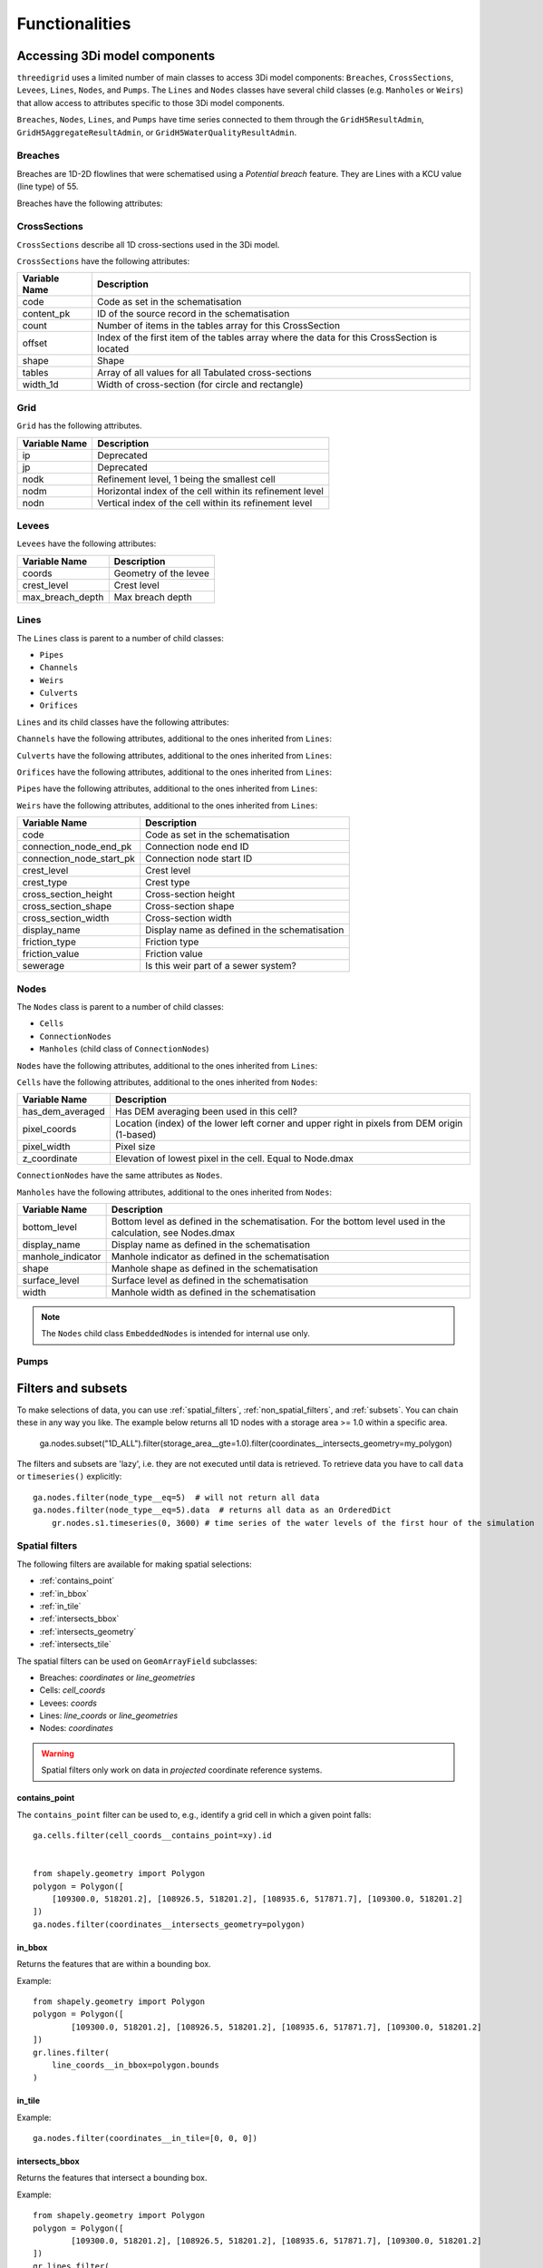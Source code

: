 Functionalities
===============

.. todo::
	Include inheritance diagrams: https://www.sphinx-doc.org/en/master/usage/extensions/inheritance.html

.. _threedimodel_components:

Accessing 3Di model components
------------------------------

``threedigrid`` uses a limited number of main classes to access 3Di model components: ``Breaches``, ``CrossSections``, ``Levees``, ``Lines``, ``Nodes``, and ``Pumps``. The ``Lines`` and ``Nodes`` classes have several child classes (e.g. ``Manholes`` or ``Weirs``) that allow access to attributes specific to those 3Di model components.

``Breaches``, ``Nodes``, ``Lines``, and ``Pumps`` have time series connected to them through the ``GridH5ResultAdmin``, ``GridH5AggregateResultAdmin``, or ``GridH5WaterQualityResultAdmin``. 

.. _breaches:

Breaches
^^^^^^^^

Breaches are 1D-2D flowlines that were schematised using a *Potential breach* feature. They are Lines with a KCU value (line type) of 55.

Breaches have the following attributes:

+-------------------+--------------------------------------------------------+
| Variable Name     | Description                                            |
+===================+========================================================+
| code              | Code as set in the schematisation                      |
+-------------------+--------------------------------------------------------+
| content_pk        | ID of the source record in the schematisation          |
+-------------------+--------------------------------------------------------+
| coordinates       | Coordinates of the start and end nodes                 |
+-------------------+--------------------------------------------------------+
| display_name      | Display name as defined in the schematisation          |
+-------------------+--------------------------------------------------------+
| kcu               | Line type                                              |
+-------------------+--------------------------------------------------------+
| levbr             | Breach width                                           |
+-------------------+--------------------------------------------------------+
| levl              | Exchange level                                         |
+-------------------+--------------------------------------------------------+
| levmat            | Levee material                                         |
+-------------------+--------------------------------------------------------+
| line_geometries   | Geometry of the breach line (start node to end node)   |
+-------------------+--------------------------------------------------------+
| seq_ids           | *Deprecated*                                             |
+-------------------+--------------------------------------------------------+


CrossSections
^^^^^^^^^^^^^

``CrossSections`` describe all 1D cross-sections used in the 3Di model.

``CrossSections`` have the following attributes:

+------------+-------------------------------------------------------------+
| Variable   | Description                                                 |
| Name       |                                                             |
+============+=============================================================+
| code       | Code as set in the schematisation                           |
+------------+-------------------------------------------------------------+
| content_pk | ID of the source record in the schematisation               |
+------------+-------------------------------------------------------------+
| count      | Number of items in the tables array for this CrossSection   |
+------------+-------------------------------------------------------------+
| offset     | Index of the first item of the tables array where the data  |
|            | for this CrossSection is located                            |
+------------+-------------------------------------------------------------+
| shape      | Shape                                                       |
+------------+-------------------------------------------------------------+
| tables     | Array of all values for all Tabulated cross-sections        |
+------------+-------------------------------------------------------------+
| width_1d   | Width of cross-section (for circle and rectangle)           |
+------------+-------------------------------------------------------------+

Grid
^^^^

``Grid`` has the following attributes.

+----------+----------------------------------------------------------+
| Variable | Description                                              |
| Name     |                                                          |
+==========+==========================================================+
| ip       | Deprecated                                               |
+----------+----------------------------------------------------------+
| jp       | Deprecated                                               |
+----------+----------------------------------------------------------+
| nodk     | Refinement level, 1 being the smallest cell              |
+----------+----------------------------------------------------------+
| nodm     | Horizontal index of the cell within its refinement level |
+----------+----------------------------------------------------------+
| nodn     | Vertical index of the cell within its refinement level   |
+----------+----------------------------------------------------------+



Levees
^^^^^^

.. todo::
    
	Is this still used or Deprecated?
  
``Levees`` have the following attributes:
    
+-------------------+---------------------------+
| Variable Name     | Description               |
+===================+===========================+
| coords            | Geometry of the levee     |
+-------------------+---------------------------+
| crest_level       | Crest level               |
+-------------------+---------------------------+
| max_breach_depth  | Max breach depth          |
+-------------------+---------------------------+


Lines
^^^^^

The ``Lines`` class is parent to a number of child classes:

- ``Pipes``
- ``Channels``
- ``Weirs``
- ``Culverts``
- ``Orifices``

``Lines`` and its child classes have the following attributes:

+---------------------------------+-------------------------------------------------------------------------------------------------------------------+
| Variable name                   | Description                                                                                                       |
+=================================+===================================================================================================================+
| content_pk                      | ID of the source feature in the schematisation                                                                     |
+---------------------------------+-------------------------------------------------------------------------------------------------------------------+
| content_type                    | Source table in the schematisation                                                                                 |
+---------------------------------+-------------------------------------------------------------------------------------------------------------------+
| cross_pix_coords                | Location (index) of the lower left corner and upper right of the pixels at the cross-section in pixels from DEM origin (1-based) |
+---------------------------------+-------------------------------------------------------------------------------------------------------------------+
| cross_weight                    | Relative distance between cross1 and cross2 (counting from cross1)                                                 |
+---------------------------------+-------------------------------------------------------------------------------------------------------------------+
| cross1                          | ID of CrossSection 1. See also Lines.cross_weight                                                                  |
+---------------------------------+-------------------------------------------------------------------------------------------------------------------+
| cross2                          | ID of CrossSection 2. See also Lines.cross_weight                                                                  |
+---------------------------------+-------------------------------------------------------------------------------------------------------------------+
| discharge_coefficient_negative  | Positive discharge coefficient                                                                                     |
+---------------------------------+-------------------------------------------------------------------------------------------------------------------+
| discharge_coefficient_positive  | Negative discharge coefficient                                                                                     |
+---------------------------------+-------------------------------------------------------------------------------------------------------------------+
| dpumax                          | Exchange level as used by the computational core                                                                    |
+---------------------------------+-------------------------------------------------------------------------------------------------------------------+
| ds1d                            | Geometrical length of the line (used to calculate gradient)                                                        |
+---------------------------------+-------------------------------------------------------------------------------------------------------------------+
| ds1d_half                       | Distance from start of the line to the velocity point (relevant for embedded flowlines only)                       |
+---------------------------------+-------------------------------------------------------------------------------------------------------------------+
| flod                            | Obstacle height at cross-section (2D).                                                                              |
+---------------------------------+-------------------------------------------------------------------------------------------------------------------+
| flou                            | Obstacle height at cross-section (2D).                                                                              |
+---------------------------------+-------------------------------------------------------------------------------------------------------------------+
| invert_level_end_point          | Invert level at the end of the line                                                                                 |
+---------------------------------+-------------------------------------------------------------------------------------------------------------------+
| invert_level_start_point        | Invert level at the start of the line                                                                               |
+---------------------------------+-------------------------------------------------------------------------------------------------------------------+
| kcu                             | Line type                                                                                                           |
+---------------------------------+-------------------------------------------------------------------------------------------------------------------+
| lik                             | Refinement level, 1 being the smallest cell. For internal use only.                                                 |
+---------------------------------+-------------------------------------------------------------------------------------------------------------------+
| line                            | IDs of start and end nodes                                                                                          |
+---------------------------------+-------------------------------------------------------------------------------------------------------------------+
| line_coords                     | Coordinates of the start and end nodes                                                                              |
+---------------------------------+-------------------------------------------------------------------------------------------------------------------+
| line_geometries                 | (Relevant part of the) geometry of this element as set in the schematisation.                                       |
+---------------------------------+-------------------------------------------------------------------------------------------------------------------+
| sewerage                        | Is this part of a sewer system?                                                                                     |
+---------------------------------+-------------------------------------------------------------------------------------------------------------------+
| sewerage_type                   | Sewerage type                                                                                                       |
+---------------------------------+-------------------------------------------------------------------------------------------------------------------+
| zoom_category                   | Zoom category                                                                                                       |
+---------------------------------+-------------------------------------------------------------------------------------------------------------------+


``Channels`` have the following attributes, additional to the ones inherited from ``Lines``:

+--------------------------+-------------------------------+
| Variable name            | Description                   |
+==========================+===============================+
| calculation_type         | Calculation type              |
+--------------------------+-------------------------------+
| code                     | Code as set in the schematisation |
+--------------------------+-------------------------------+
| connection_node_end_pk   | Connection node end ID        |
+--------------------------+-------------------------------+
| connection_node_start_pk | Connection node start ID      |
+--------------------------+-------------------------------+
| discharge_coefficient    | Discharge coefficient         |
+--------------------------+-------------------------------+
| dist_calc_points         | Calculation point distance    |
+--------------------------+-------------------------------+

``Culverts`` have the following attributes, additional to the ones inherited from ``Lines``:

+--------------------------+-----------------------------------------+
| Variable Name            | Description                             |
+==========================+=========================================+
| calculation_type         | Calculation type                        |
+--------------------------+-----------------------------------------+
| code                     | Code as set in the schematisation       |
+--------------------------+-----------------------------------------+
| connection_node_end_pk   | Connection node end ID                  |
+--------------------------+-----------------------------------------+
| connection_node_start_pk | Connection node start ID                |
+--------------------------+-----------------------------------------+
| cross_section_height     | Cross-section height                    |
+--------------------------+-----------------------------------------+
| cross_section_shape      | Cross-section shape                     |
+--------------------------+-----------------------------------------+
| cross_section_width      | Cross-section width                     |
+--------------------------+-----------------------------------------+
| display_name             | Display name as defined in the schematisation |
+--------------------------+-----------------------------------------+
| dist_calc_points         | Calculation point distance              |
+--------------------------+-----------------------------------------+
| friction_type            | Friction type                           |
+--------------------------+-----------------------------------------+
| friction_value           | Friction value                          |
+--------------------------+-----------------------------------------+


``Orifices`` have the following attributes, additional to the ones inherited from ``Lines``:

+--------------------------+-----------------------------------------+
| Variable Name            | Description                             |
+==========================+=========================================+
| connection_node_end_pk   | Connection node end ID                  |
+--------------------------+-----------------------------------------+
| connection_node_start_pk | Connection node start ID                |
+--------------------------+-----------------------------------------+
| crest_level              | Crest level                             |
+--------------------------+-----------------------------------------+
| crest_type               | Crest type                              |
+--------------------------+-----------------------------------------+
| display_name             | Display name as defined in the schematisation |
+--------------------------+-----------------------------------------+
| friction_type            | Friction type                           |
+--------------------------+-----------------------------------------+
| friction_value           | Friction value                          |
+--------------------------+-----------------------------------------+
| sewerage                 | Code as set in the schematisation       |
+--------------------------+-----------------------------------------+


``Pipes`` have the following attributes, additional to the ones inherited from ``Lines``:

+--------------------------+-------------------------------------------+
| Variable Name            | Description                               |
+==========================+===========================================+
| calculation_type         | Calculation type                          |
+--------------------------+-------------------------------------------+
| connection_node_end_pk   | Connection node end ID                    |
+--------------------------+-------------------------------------------+
| connection_node_start_pk | Connection node start ID                  |
+--------------------------+-------------------------------------------+
| cross_section_height     | Cross-section height                      |
+--------------------------+-------------------------------------------+
| cross_section_shape      | Cross-section shape                       |
+--------------------------+-------------------------------------------+
| cross_section_width      | Cross-section width                       |
+--------------------------+-------------------------------------------+
| discharge_coefficient    | Discharge coefficient                     |
+--------------------------+-------------------------------------------+
| display_name             | Display name as defined in the schematisation |
+--------------------------+-------------------------------------------+
| friction_type            | Friction type                             |
+--------------------------+-------------------------------------------+
| friction_value           | Friction value                            |
+--------------------------+-------------------------------------------+
| material                 | Pipe material                             |
+--------------------------+-------------------------------------------+
| sewerage_type            | Sewerage type                             |
+--------------------------+-------------------------------------------+


``Weirs`` have the following attributes, additional to the ones inherited from ``Lines``:

+--------------------------+------------------------------------------------+
| Variable Name            | Description                                    |
+==========================+================================================+
| code                     | Code as set in the schematisation              |
+--------------------------+------------------------------------------------+
| connection_node_end_pk   | Connection node end ID                         |
+--------------------------+------------------------------------------------+
| connection_node_start_pk | Connection node start ID                       |
+--------------------------+------------------------------------------------+
| crest_level              | Crest level                                    |
+--------------------------+------------------------------------------------+
| crest_type               | Crest type                                     |
+--------------------------+------------------------------------------------+
| cross_section_height     | Cross-section height                           |
+--------------------------+------------------------------------------------+
| cross_section_shape      | Cross-section shape                            |
+--------------------------+------------------------------------------------+
| cross_section_width      | Cross-section width                            |
+--------------------------+------------------------------------------------+
| display_name             | Display name as defined in the schematisation  |
+--------------------------+------------------------------------------------+
| friction_type            | Friction type                                  |
+--------------------------+------------------------------------------------+
| friction_value           | Friction value                                 |
+--------------------------+------------------------------------------------+
| sewerage                 | Is this weir part of a sewer system?           |
+--------------------------+------------------------------------------------+


Nodes
^^^^^

The ``Nodes`` class is parent to a number of child classes:

- ``Cells``
- ``ConnectionNodes``
- ``Manholes`` (child class of ``ConnectionNodes``)

``Nodes`` have the following attributes, additional to the ones inherited from ``Lines``:

+------------------------+----------------------------------------------------------------------------------------------------------------+
| Variable Name          | Description                                                                                                    |
+========================+================================================================================================================+
| calculation_type       | Calculation type                                                                                               |
+------------------------+----------------------------------------------------------------------------------------------------------------+
| cell_coords            | Cell coordinates                                                                                               |
+------------------------+----------------------------------------------------------------------------------------------------------------+
| content_pk             | Connection node ID                                                                                             |
+------------------------+----------------------------------------------------------------------------------------------------------------+
| coordinates            | Node coordinates                                                                                               |
+------------------------+----------------------------------------------------------------------------------------------------------------+
| dimp                   | Impervious surface level (interflow)                                                                           |
+------------------------+----------------------------------------------------------------------------------------------------------------+
| dmax                   | Bottom level. May differ from Manhole.bottom_level e.g. if all pipes connected to this node have a higher invert level. For 2D: elevation of lowest pixel in the cell. |
+------------------------+----------------------------------------------------------------------------------------------------------------+
| drain_level            | Drain level as defined in the schematisation. May be different from the actual exchange level (see Lines.dpumax). Only relevant if models is purely 1D. In all other cases, use Lines.dpumax). |
+------------------------+----------------------------------------------------------------------------------------------------------------+
| initial_waterlevel     | Initial water level as defined in the schematisation.                                                           |
+------------------------+----------------------------------------------------------------------------------------------------------------+
| is_manhole             | Is this node a manhole                                                                                          |
+------------------------+----------------------------------------------------------------------------------------------------------------+
| node_type              | Node type                                                                                                      |
+------------------------+----------------------------------------------------------------------------------------------------------------+
| seq_id                 | Deprecated                                                                                                     |
+------------------------+----------------------------------------------------------------------------------------------------------------+
| storage_area           | Storage area as defined in the schematisation. May be different from the actual/total storage area (see Nodes.sumax) |
+------------------------+----------------------------------------------------------------------------------------------------------------+
| sumax                  | Maximum surface area (wet surface area when entire cell/node is wet)                                           |
+------------------------+----------------------------------------------------------------------------------------------------------------+
| zoom_category          | Zoom category                                                                                                  |
+------------------------+----------------------------------------------------------------------------------------------------------------+


``Cells`` have the following attributes, additional to the ones inherited from ``Nodes``:

+-------------------+------------------------------------------------------------------------------------------------------------------+
| Variable Name     | Description                                                                                                      |
+===================+==================================================================================================================+
| has_dem_averaged  | Has DEM averaging been used in this cell?                                                                        |
+-------------------+------------------------------------------------------------------------------------------------------------------+
| pixel_coords      | Location (index) of the lower left corner and upper right in pixels from DEM origin (1-based)                    |
+-------------------+------------------------------------------------------------------------------------------------------------------+
| pixel_width       | Pixel size                                                                                                       |
+-------------------+------------------------------------------------------------------------------------------------------------------+
| z_coordinate      | Elevation of lowest pixel in the cell. Equal to Node.dmax                                                        |
+-------------------+------------------------------------------------------------------------------------------------------------------+


``ConnectionNodes`` have the same attributes as ``Nodes``.

``Manholes`` have the following attributes, additional to the ones inherited from ``Nodes``:

+-------------------+----------------------------------------------------------------------------------+
| Variable Name     | Description                                                                      |
+===================+==================================================================================+
| bottom_level      | Bottom level as defined in the schematisation. For the bottom level used in the  |
|                   | calculation, see Nodes.dmax                                                      |
+-------------------+----------------------------------------------------------------------------------+
| display_name      | Display name as defined in the schematisation                                    |
+-------------------+----------------------------------------------------------------------------------+
| manhole_indicator | Manhole indicator as defined in the schematisation                               |
+-------------------+----------------------------------------------------------------------------------+
| shape             | Manhole shape as defined in the schematisation                                   |
+-------------------+----------------------------------------------------------------------------------+
| surface_level     | Surface level as defined in the schematisation                                   |
+-------------------+----------------------------------------------------------------------------------+
| width             | Manhole width as defined in the schematisation                                   |
+-------------------+----------------------------------------------------------------------------------+

.. note::
    The ``Nodes`` child class ``EmbeddedNodes`` is intended for internal use only.

Pumps
^^^^^

+-------------------+-----------------------------------------------------------------------------------------+
| Variable Name     | Description                                                                             |
+===================+=========================================================================================+
| bottom_level      | Bottom level of the start node                                                          |
+-------------------+-----------------------------------------------------------------------------------------+
| capacity          | Pump capacity                                                                           |
+-------------------+-----------------------------------------------------------------------------------------+
| content_pk        | ID of the source record in the schematisation                                           |
+-------------------+-----------------------------------------------------------------------------------------+
| coordinates       | Coordinates is the centroid of node_coordinates if both are set, else the one that is set. |
+-------------------+-----------------------------------------------------------------------------------------+
| display_name      | Display name as defined in the schematisation                                           |
+-------------------+-----------------------------------------------------------------------------------------+
| lower_stop_level  | Pump lower stop level                                                                   |
+-------------------+-----------------------------------------------------------------------------------------+
| node_coordinates  | ``[[node1_x], [node1_y], [node2_x], [node2_y]]`` ``-9999`` if nodeX_id is -9999         |
+-------------------+-----------------------------------------------------------------------------------------+
| node1_id          | Start node id                                                                           |
+-------------------+-----------------------------------------------------------------------------------------+
| node2_id          | End node id                                                                             |
+-------------------+-----------------------------------------------------------------------------------------+
| start_level       | Pump start level                                                                        |
+-------------------+-----------------------------------------------------------------------------------------+
| type              | Pump type                                                                               |
+-------------------+-----------------------------------------------------------------------------------------+
| zoom_category     | Zoom category                                                                           |
+-------------------+-----------------------------------------------------------------------------------------+



Filters and subsets
-------------------

To make selections of data, you can use :ref:`spatial_filters`, :ref:`non_spatial_filters`, and :ref:`subsets`. You can chain these in any way you like. The example below returns all 1D nodes with a storage area >= 1.0 within a specific area.

	ga.nodes.subset("1D_ALL").filter(storage_area__gte=1.0).filter(coordinates__intersects_geometry=my_polygon)

The filters and subsets are 'lazy', i.e. they are not executed until data is retrieved. To retrieve data you have to call ``data`` or ``timeseries()`` explicitly::

    ga.nodes.filter(node_type__eq=5)  # will not return all data
    ga.nodes.filter(node_type__eq=5).data  # returns all data as an OrderedDict
	gr.nodes.s1.timeseries(0, 3600) # time series of the water levels of the first hour of the simulation


.. _spatial_filters:

Spatial filters
^^^^^^^^^^^^^^^

The following filters are available for making spatial selections:

- :ref:`contains_point`
- :ref:`in_bbox`
- :ref:`in_tile`
- :ref:`intersects_bbox`
- :ref:`intersects_geometry`
- :ref:`intersects_tile`

The spatial filters can be used on ``GeomArrayField`` subclasses:

.. todo::
    Check this!!!

- Breaches: `coordinates` or `line_geometries`
- Cells: `cell_coords`
- Levees: `coords`
- Lines: `line_coords` or `line_geometries`
- Nodes: `coordinates`


	
.. warning::
	Spatial filters only work on data in *projected* coordinate reference systems.

.. _contains_point:

contains_point
""""""""""""""

The ``contains_point`` filter can be used to, e.g., identify a grid cell in which a given point falls::

    ga.cells.filter(cell_coords__contains_point=xy).id


    from shapely.geometry import Polygon
    polygon = Polygon([
        [109300.0, 518201.2], [108926.5, 518201.2], [108935.6, 517871.7], [109300.0, 518201.2]
    ])
    ga.nodes.filter(coordinates__intersects_geometry=polygon)


.. _in_bbox:
	
in_bbox
"""""""

Returns the features that are within a bounding box.

Example:: 

	from shapely.geometry import Polygon
	polygon = Polygon([
		[109300.0, 518201.2], [108926.5, 518201.2], [108935.6, 517871.7], [109300.0, 518201.2]
	])
	gr.lines.filter(
	    line_coords__in_bbox=polygon.bounds
	)


.. _in_tile:
	
in_tile
"""""""

.. todo::
    How does this work? What defines the tiles?
	
Example::

	ga.nodes.filter(coordinates__in_tile=[0, 0, 0])


.. _intersects_bbox:
	
intersects_bbox
"""""""""""""""

Returns the features that intersect a bounding box.

Example:: 

	from shapely.geometry import Polygon
	polygon = Polygon([
		[109300.0, 518201.2], [108926.5, 518201.2], [108935.6, 517871.7], [109300.0, 518201.2]
	])
	gr.lines.filter(
	    line_coords__intersects_bbox=polygon.bounds
	)


.. _intersects_geometry:
	
intersects_geometry
"""""""""""""""""""

Returns the features that intersect the input geometry. It expects a shapely geometry::

    from shapely.geometry import Polygon
    polygon = Polygon([
        [109300.0, 518201.2], [108926.5, 518201.2], [108935.6, 517871.7], [109300.0, 518201.2]
    ])
    ga.cells.filter(cell_coords__intersects_geometry=polygon)

To improve performance, it is recommended to always combine ``intersects_geometry`` with ``intersects_bbox``, like this::

	gr.lines.filter(
	    line_coords__intersects_bbox=polygon.bounds
	).filter(
	    line_coords__intersects_geometry=polygon
	)
    
.. _intersects_tile:
	
intersects_tile
"""""""""""""""

.. todo::
    How does this work? What defines the tiles?
	
Example::

	ga.nodes.filter(coordinates__intersects_tile=[0, 0, 0])

Non-spatial filters
^^^^^^^^^^^^^^^^^^^

Non-geometry fields can also be filtered on. For example, to select the nodes with type "2D Boundary" (i.e. node_type = 5), you can use this filter::

    ga.nodes.filter(node_type__eq=5)

or both "2D Boundary" and "2D Open water" nodes::

    ga.nodes.filter(node_type__in=[5, 6])

The following non-spatial filters are available:

    - eq ("Equals")
    - ne: ("Not equals")
    - gt: ("Greater than")
    - gte: ("Greater than equals")
    - lt: ("Less than")
    - lte': ("Less than equals")
    - in: ("In collection")

You combine them with the field name by adding a double underscore ``__`` in between, e.g. ``crest_level`` must be greater than 4.33: ``crest_level__gt=4.33``.

Subsets
-------

Subsets are an easy way to retrieve categorized sub parts of the data.

``Nodes`` and ``Lines`` have predefined subsets. To those, can call the ``known_subset`` property::

    ga.lines.known_subset
    
    >>> [u'ACTIVE_BREACH',
    >>>  u'2D_OPEN_WATER',
    >>>  u'1D',
    >>>  u'SHORT_CRESTED_STRUCTURES',
    >>>  u'2D_GROUNDWATER',
    >>>  u'LONG_CRESTED_STRUCTURES',
    >>>  u'1D2D',
    >>>  u'2D_VERTICAL_INFILTRATION',
    >>>  u'1D_ALL',
    >>>  u'2D_ALL',
    >>>  u'2D_OPEN_WATER_OBSTACLES',
    >>>  u'GROUNDWATER_ALL']

To retrieve data of a subset use the ``subset()`` method like this::

    ga.lines.subset('1D_ALL').data  # remember, all filtering is lazy

The definitions of the known subsets can be found here:

- Nodes: threedigrid/admin/nodes/subsets.py
- Lines: threedigrid/admin/lines/subsets.py

You can also define your own subsets.

.. todo::
    Describe how you can define your own subsets

Exporters
---------	

Exporters allow you to export model data to files. For example exporting
all 2D open water lines to a Shapefile with EPSG code 4326 (WGS84)::

    from threedigrid.admin.lines.exporters import LinesOgrExporter

    line_2d_open_water_wgs84 = ga.lines.subset('2D_OPEN_WATER').reproject_to('4326')

    exporter = LinesOgrExporter(line_2d_open_water_wgs84)
    exporter.save('/tmp/line.shp', line_2d_open_water_wgs84.data, '4326')

Supported extenstions are:

- .shp (Shapefile)
- .gpkg (GeoPackage)
- .json (GeoJSON)
- .geojson (GeoJSON)

Most models have shortcut methods for exporting their data for shapefiles and geopackages, like::

    # Shapefile
    ga.lines.subset('2D_OPEN_WATER').reproject_to('4326').to_shape('/tmp/line.shp')

    # Geopackage
    ga.lines.subset('2D_OPEN_WATER').reproject_to('4326').to_gpkg('/tmp/line.gpkg')

